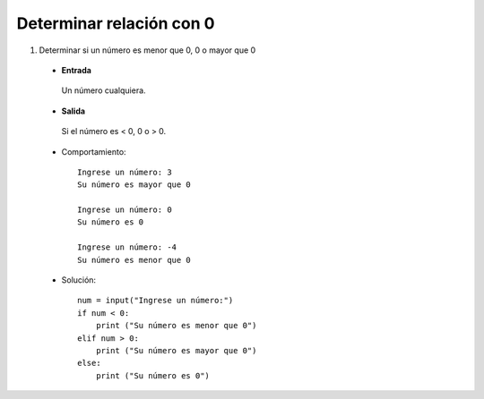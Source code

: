 Determinar relación con 0
-------------------------

#. Determinar si un número es menor que 0, 0 o mayor que 0

 * **Entrada**
  
  Un número cualquiera.

 * **Salida**

  Si el número es < 0, 0 o > 0.

 * Comportamiento::

    Ingrese un número: 3
    Su número es mayor que 0

    Ingrese un número: 0
    Su número es 0

    Ingrese un número: -4
    Su número es menor que 0

 * Solución::

    num = input("Ingrese un número:")
    if num < 0:
        print ("Su número es menor que 0")
    elif num > 0:
        print ("Su número es mayor que 0")
    else:
        print ("Su número es 0")

